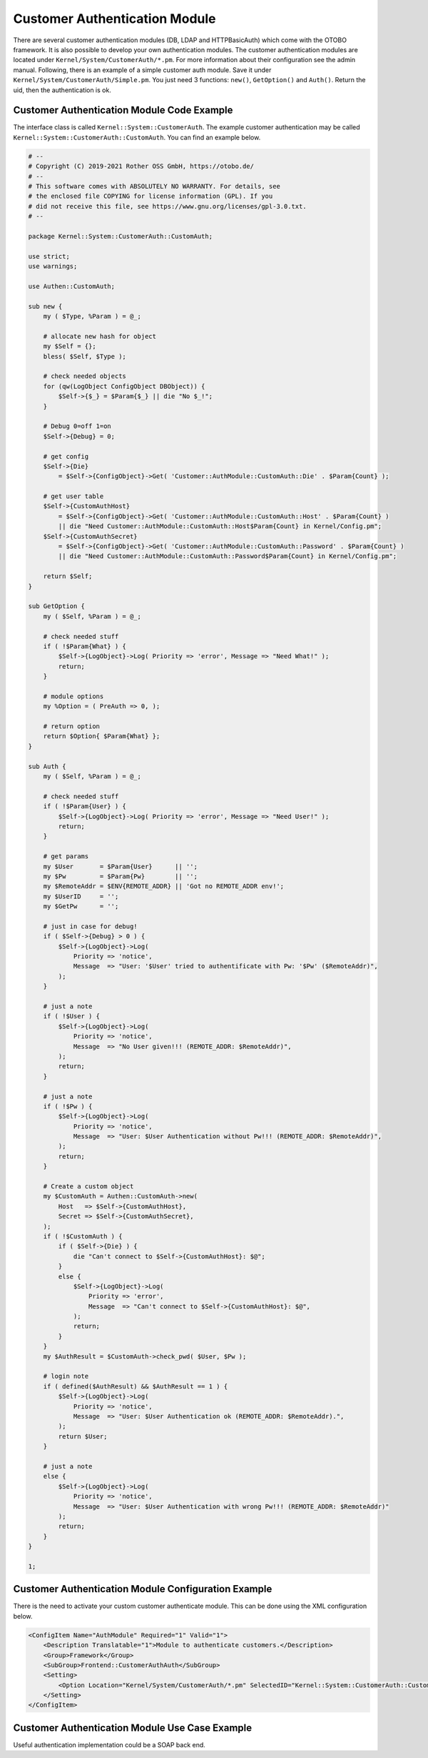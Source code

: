 Customer Authentication Module
==============================

There are several customer authentication modules (DB, LDAP and HTTPBasicAuth) which come with the OTOBO framework. It is also possible to develop your own authentication modules. The customer authentication modules are located under ``Kernel/System/CustomerAuth/*.pm``. For more information about their configuration see the admin manual. Following, there is an example of a simple customer auth module. Save it under ``Kernel/System/CustomerAuth/Simple.pm``. You just need 3 functions: ``new()``, ``GetOption()`` and ``Auth()``. Return the uid, then the authentication is ok.


Customer Authentication Module Code Example
-------------------------------------------

The interface class is called ``Kernel::System::CustomerAuth``. The example customer authentication may be called ``Kernel::System::CustomerAuth::CustomAuth``. You can find an example below.

.. code-block:: Perl

   # --
   # Copyright (C) 2019-2021 Rother OSS GmbH, https://otobo.de/
   # --
   # This software comes with ABSOLUTELY NO WARRANTY. For details, see
   # the enclosed file COPYING for license information (GPL). If you
   # did not receive this file, see https://www.gnu.org/licenses/gpl-3.0.txt.
   # --

   package Kernel::System::CustomerAuth::CustomAuth;

   use strict;
   use warnings;

   use Authen::CustomAuth;

   sub new {
       my ( $Type, %Param ) = @_;

       # allocate new hash for object
       my $Self = {};
       bless( $Self, $Type );

       # check needed objects
       for (qw(LogObject ConfigObject DBObject)) {
           $Self->{$_} = $Param{$_} || die "No $_!";
       }

       # Debug 0=off 1=on
       $Self->{Debug} = 0;

       # get config
       $Self->{Die}
           = $Self->{ConfigObject}->Get( 'Customer::AuthModule::CustomAuth::Die' . $Param{Count} );

       # get user table
       $Self->{CustomAuthHost}
           = $Self->{ConfigObject}->Get( 'Customer::AuthModule::CustomAuth::Host' . $Param{Count} )
           || die "Need Customer::AuthModule::CustomAuth::Host$Param{Count} in Kernel/Config.pm";
       $Self->{CustomAuthSecret}
           = $Self->{ConfigObject}->Get( 'Customer::AuthModule::CustomAuth::Password' . $Param{Count} )
           || die "Need Customer::AuthModule::CustomAuth::Password$Param{Count} in Kernel/Config.pm";

       return $Self;
   }

   sub GetOption {
       my ( $Self, %Param ) = @_;

       # check needed stuff
       if ( !$Param{What} ) {
           $Self->{LogObject}->Log( Priority => 'error', Message => "Need What!" );
           return;
       }

       # module options
       my %Option = ( PreAuth => 0, );

       # return option
       return $Option{ $Param{What} };
   }

   sub Auth {
       my ( $Self, %Param ) = @_;

       # check needed stuff
       if ( !$Param{User} ) {
           $Self->{LogObject}->Log( Priority => 'error', Message => "Need User!" );
           return;
       }

       # get params
       my $User       = $Param{User}      || '';
       my $Pw         = $Param{Pw}        || '';
       my $RemoteAddr = $ENV{REMOTE_ADDR} || 'Got no REMOTE_ADDR env!';
       my $UserID     = '';
       my $GetPw      = '';

       # just in case for debug!
       if ( $Self->{Debug} > 0 ) {
           $Self->{LogObject}->Log(
               Priority => 'notice',
               Message  => "User: '$User' tried to authentificate with Pw: '$Pw' ($RemoteAddr)",
           );
       }

       # just a note
       if ( !$User ) {
           $Self->{LogObject}->Log(
               Priority => 'notice',
               Message  => "No User given!!! (REMOTE_ADDR: $RemoteAddr)",
           );
           return;
       }

       # just a note
       if ( !$Pw ) {
           $Self->{LogObject}->Log(
               Priority => 'notice',
               Message  => "User: $User Authentication without Pw!!! (REMOTE_ADDR: $RemoteAddr)",
           );
           return;
       }

       # Create a custom object
       my $CustomAuth = Authen::CustomAuth->new(
           Host   => $Self->{CustomAuthHost},
           Secret => $Self->{CustomAuthSecret},
       );
       if ( !$CustomAuth ) {
           if ( $Self->{Die} ) {
               die "Can't connect to $Self->{CustomAuthHost}: $@";
           }
           else {
               $Self->{LogObject}->Log(
                   Priority => 'error',
                   Message  => "Can't connect to $Self->{CustomAuthHost}: $@",
               );
               return;
           }
       }
       my $AuthResult = $CustomAuth->check_pwd( $User, $Pw );

       # login note
       if ( defined($AuthResult) && $AuthResult == 1 ) {
           $Self->{LogObject}->Log(
               Priority => 'notice',
               Message  => "User: $User Authentication ok (REMOTE_ADDR: $RemoteAddr).",
           );
           return $User;
       }

       # just a note
       else {
           $Self->{LogObject}->Log(
               Priority => 'notice',
               Message  => "User: $User Authentication with wrong Pw!!! (REMOTE_ADDR: $RemoteAddr)"
           );
           return;
       }
   }

   1;


Customer Authentication Module Configuration Example
----------------------------------------------------

There is the need to activate your custom customer authenticate module. This can be done using the XML configuration below.

.. code-block:: XML

   <ConfigItem Name="AuthModule" Required="1" Valid="1">
       <Description Translatable="1">Module to authenticate customers.</Description>
       <Group>Framework</Group>
       <SubGroup>Frontend::CustomerAuthAuth</SubGroup>
       <Setting>
           <Option Location="Kernel/System/CustomerAuth/*.pm" SelectedID="Kernel::System::CustomerAuth::CustomAuth"></Option>
       </Setting>
   </ConfigItem>


Customer Authentication Module Use Case Example
-----------------------------------------------

Useful authentication implementation could be a SOAP back end.
